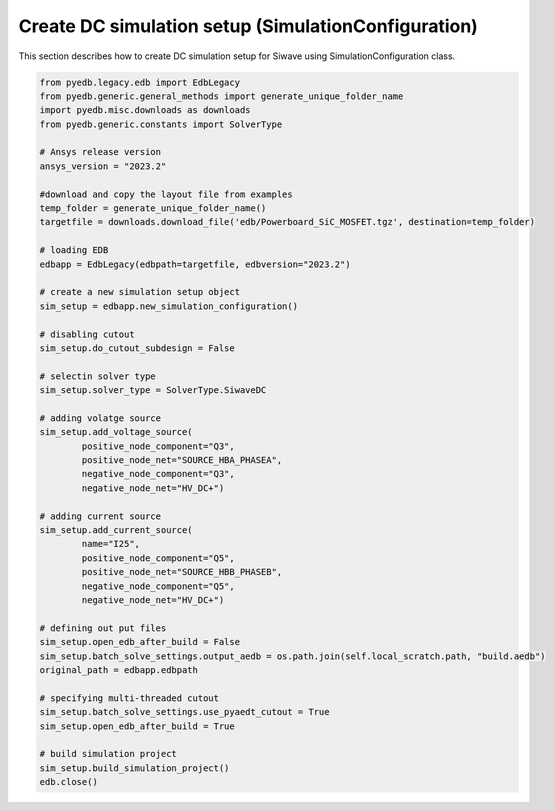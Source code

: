 Create DC simulation setup (SimulationConfiguration)
====================================================
This section describes how to create DC simulation setup for Siwave using SimulationConfiguration class.

.. autosummary::
   :toctree: _autosummary

.. code:: python


    from pyedb.legacy.edb import EdbLegacy
    from pyedb.generic.general_methods import generate_unique_folder_name
    import pyedb.misc.downloads as downloads
    from pyedb.generic.constants import SolverType

    # Ansys release version
    ansys_version = "2023.2"

    #download and copy the layout file from examples
    temp_folder = generate_unique_folder_name()
    targetfile = downloads.download_file('edb/Powerboard_SiC_MOSFET.tgz', destination=temp_folder)

    # loading EDB
    edbapp = EdbLegacy(edbpath=targetfile, edbversion="2023.2")

    # create a new simulation setup object
    sim_setup = edbapp.new_simulation_configuration()

    # disabling cutout
    sim_setup.do_cutout_subdesign = False

    # selectin solver type
    sim_setup.solver_type = SolverType.SiwaveDC

    # adding volatge source
    sim_setup.add_voltage_source(
            positive_node_component="Q3",
            positive_node_net="SOURCE_HBA_PHASEA",
            negative_node_component="Q3",
            negative_node_net="HV_DC+")

    # adding current source
    sim_setup.add_current_source(
            name="I25",
            positive_node_component="Q5",
            positive_node_net="SOURCE_HBB_PHASEB",
            negative_node_component="Q5",
            negative_node_net="HV_DC+")

    # defining out put files
    sim_setup.open_edb_after_build = False
    sim_setup.batch_solve_settings.output_aedb = os.path.join(self.local_scratch.path, "build.aedb")
    original_path = edbapp.edbpath

    # specifying multi-threaded cutout
    sim_setup.batch_solve_settings.use_pyaedt_cutout = True
    sim_setup.open_edb_after_build = True

    # build simulation project
    sim_setup.build_simulation_project()
    edb.close()